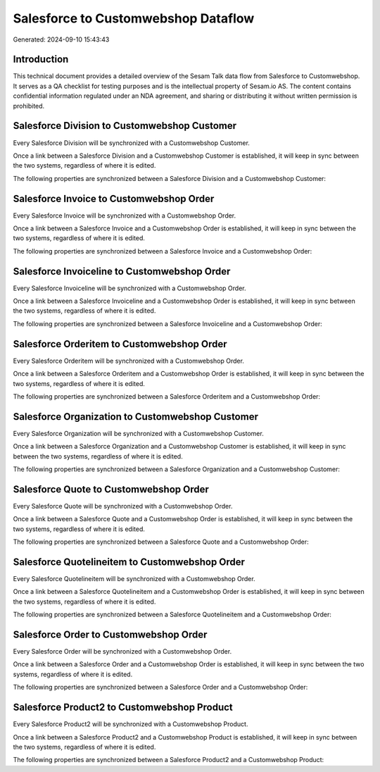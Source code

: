 ====================================
Salesforce to Customwebshop Dataflow
====================================

Generated: 2024-09-10 15:43:43

Introduction
------------

This technical document provides a detailed overview of the Sesam Talk data flow from Salesforce to Customwebshop. It serves as a QA checklist for testing purposes and is the intellectual property of Sesam.io AS. The content contains confidential information regulated under an NDA agreement, and sharing or distributing it without written permission is prohibited.

Salesforce Division to Customwebshop Customer
---------------------------------------------
Every Salesforce Division will be synchronized with a Customwebshop Customer.

Once a link between a Salesforce Division and a Customwebshop Customer is established, it will keep in sync between the two systems, regardless of where it is edited.

The following properties are synchronized between a Salesforce Division and a Customwebshop Customer:

.. list-table::
   :header-rows: 1

   * - Salesforce Division Property
     - Customwebshop Customer Property
     - Customwebshop Data Type


Salesforce Invoice to Customwebshop Order
-----------------------------------------
Every Salesforce Invoice will be synchronized with a Customwebshop Order.

Once a link between a Salesforce Invoice and a Customwebshop Order is established, it will keep in sync between the two systems, regardless of where it is edited.

The following properties are synchronized between a Salesforce Invoice and a Customwebshop Order:

.. list-table::
   :header-rows: 1

   * - Salesforce Invoice Property
     - Customwebshop Order Property
     - Customwebshop Data Type


Salesforce Invoiceline to Customwebshop Order
---------------------------------------------
Every Salesforce Invoiceline will be synchronized with a Customwebshop Order.

Once a link between a Salesforce Invoiceline and a Customwebshop Order is established, it will keep in sync between the two systems, regardless of where it is edited.

The following properties are synchronized between a Salesforce Invoiceline and a Customwebshop Order:

.. list-table::
   :header-rows: 1

   * - Salesforce Invoiceline Property
     - Customwebshop Order Property
     - Customwebshop Data Type


Salesforce Orderitem to Customwebshop Order
-------------------------------------------
Every Salesforce Orderitem will be synchronized with a Customwebshop Order.

Once a link between a Salesforce Orderitem and a Customwebshop Order is established, it will keep in sync between the two systems, regardless of where it is edited.

The following properties are synchronized between a Salesforce Orderitem and a Customwebshop Order:

.. list-table::
   :header-rows: 1

   * - Salesforce Orderitem Property
     - Customwebshop Order Property
     - Customwebshop Data Type


Salesforce Organization to Customwebshop Customer
-------------------------------------------------
Every Salesforce Organization will be synchronized with a Customwebshop Customer.

Once a link between a Salesforce Organization and a Customwebshop Customer is established, it will keep in sync between the two systems, regardless of where it is edited.

The following properties are synchronized between a Salesforce Organization and a Customwebshop Customer:

.. list-table::
   :header-rows: 1

   * - Salesforce Organization Property
     - Customwebshop Customer Property
     - Customwebshop Data Type


Salesforce Quote to Customwebshop Order
---------------------------------------
Every Salesforce Quote will be synchronized with a Customwebshop Order.

Once a link between a Salesforce Quote and a Customwebshop Order is established, it will keep in sync between the two systems, regardless of where it is edited.

The following properties are synchronized between a Salesforce Quote and a Customwebshop Order:

.. list-table::
   :header-rows: 1

   * - Salesforce Quote Property
     - Customwebshop Order Property
     - Customwebshop Data Type


Salesforce Quotelineitem to Customwebshop Order
-----------------------------------------------
Every Salesforce Quotelineitem will be synchronized with a Customwebshop Order.

Once a link between a Salesforce Quotelineitem and a Customwebshop Order is established, it will keep in sync between the two systems, regardless of where it is edited.

The following properties are synchronized between a Salesforce Quotelineitem and a Customwebshop Order:

.. list-table::
   :header-rows: 1

   * - Salesforce Quotelineitem Property
     - Customwebshop Order Property
     - Customwebshop Data Type


Salesforce Order to Customwebshop Order
---------------------------------------
Every Salesforce Order will be synchronized with a Customwebshop Order.

Once a link between a Salesforce Order and a Customwebshop Order is established, it will keep in sync between the two systems, regardless of where it is edited.

The following properties are synchronized between a Salesforce Order and a Customwebshop Order:

.. list-table::
   :header-rows: 1

   * - Salesforce Order Property
     - Customwebshop Order Property
     - Customwebshop Data Type


Salesforce Product2 to Customwebshop Product
--------------------------------------------
Every Salesforce Product2 will be synchronized with a Customwebshop Product.

Once a link between a Salesforce Product2 and a Customwebshop Product is established, it will keep in sync between the two systems, regardless of where it is edited.

The following properties are synchronized between a Salesforce Product2 and a Customwebshop Product:

.. list-table::
   :header-rows: 1

   * - Salesforce Product2 Property
     - Customwebshop Product Property
     - Customwebshop Data Type

